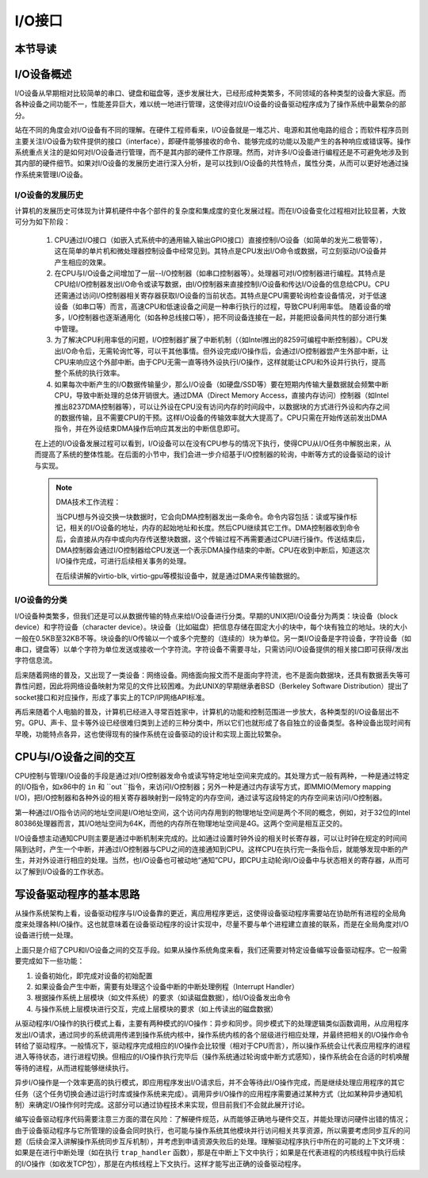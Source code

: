 I/O接口
=========================================

本节导读
-----------------------------------------


I/O设备概述
-----------------------------------------

I/O设备从早期相对比较简单的串口、键盘和磁盘等，逐步发展壮大，已经形成种类繁多，不同领域的各种类型的设备大家庭。而各种设备之间功能不一，性能差异巨大，难以统一地进行管理，这使得对应I/O设备的设备驱动程序成为了操作系统中最繁杂的部分。

站在不同的角度会对I/O设备有不同的理解。在硬件工程师看来，I/O设备就是一堆芯片、电源和其他电路的组合；而软件程序员则主要关注I/O设备为软件提供的接口（interface），即硬件能够接收的命令、能够完成的功能以及能产生的各种响应或错误等。操作系统重点关注的是如何对I/O设备进行管理，而不是其内部的硬件工作原理。然而，对许多I/O设备进行编程还是不可避免地涉及到其内部的硬件细节。如果对I/O设备的发展历史进行深入分析，是可以找到I/O设备的共性特点，属性分类，从而可以更好地通过操作系统来管理I/O设备。


I/O设备的发展历史
~~~~~~~~~~~~~~~~~~~~~~~~~~~

计算机的发展历史可体现为计算机硬件中各个部件的复杂度和集成度的变化发展过程。而在I/O设备变化过程相对比较显著，大致可分为如下阶段：

 1. CPU通过I/O接口（如嵌入式系统中的通用输入输出GPIO接口）直接控制I/O设备（如简单的发光二极管等），这在简单的单片机和微处理器控制设备中经常见到。其特点是CPU发出I/O命令或数据，可立刻驱动I/O设备并产生相应的效果。
   
 2. 在CPU与I/O设备之间增加了一层--I/O控制器（如串口控制器等）。处理器可对I/O控制器进行编程。其特点是CPU给I/O控制器发出I/O命令或读写数据，由I/O控制器来直接控制I/O设备和传达I/O设备的信息给CPU。CPU还需通过访问I/O控制器相关寄存器获取I/O设备的当前状态。其特点是CPU需要轮询检查设备情况，对于低速设备（如串口等）而言，高速CPU和低速设备之间是一种串行执行的过程，导致CPU利用率低。 随着设备的增多，I/O控制器也逐渐通用化（如各种总线接口等），把不同设备连接在一起，并能把设备间共性的部分进行集中管理。


 3. 为了解决CPU利用率低的问题，I/O控制器扩展了中断机制（（如Intel推出的8259可编程中断控制器）。CPU发出I/O命令后，无需轮询忙等，可以干其他事情。但外设完成I/O操作后，会通过I/O控制器尝产生外部中断，让CPU来响应这个外部中断。由于CPU无需一直等待外设执行I/O操作，这样就能让CPU和外设并行执行，提高整个系统的执行效率。


 4. 如果每次中断产生的I/O数据传输量少，那么I/O设备（如硬盘/SSD等）要在短期内传输大量数据就会频繁中断CPU，导致中断处理的总体开销很大。通过DMA（Direct Memory Access，直接内存访问）控制器（如Intel推出8237DMA控制器等），可以让外设在CPU没有访问内存的时间段中，以数据块的方式进行外设和内存之间的数据传输，且不需要CPU的干预。这样I/O设备的传输效率就大大提高了。CPU只需在开始传送前发出DMA指令，并在外设结束DMA操作后响应其发出的中断信息即可。
   
 在上述的I/O设备发展过程可以看到，I/O设备可以在没有CPU参与的情况下执行，使得CPU从I/O任务中解脱出来，从而提高了系统的整体性能。在后面的小节中，我们会进一步介绍基于I/O控制器的轮询，中断等方式的设备驱动的设计与实现。

 .. note::

    DMA技术工作流程：

    当CPU想与外设交换一块数据时，它会向DMA控制器发出一条命令。命令内容包括：读或写操作标记，相关的I/O设备的地址，内存的起始地址和长度。然后CPU继续其它工作。DMA控制器收到命令后，会直接从内存中或向内存传送整块数据，这个传输过程不再需要通过CPU进行操作。传送结束后，DMA控制器会通过I/O控制器给CPU发送一个表示DMA操作结束的中断。CPU在收到中断后，知道这次I/O操作完成，可进行后续相关事务的处理。

    在后续讲解的virtio-blk, virtio-gpu等模拟设备中，就是通过DMA来传输数据的。


I/O设备的分类
~~~~~~~~~~~~~~~~~~~~~~~~~~~

I/O设备种类繁多，但我们还是可以从数据传输的特点来给I/O设备进行分类。早期的UNIX把I/O设备分为两类：块设备（block device）和字符设备（character device）。块设备（比如磁盘）把信息存储在固定大小的块中，每个块有独立的地址。块的大小一般在0.5KB至32KB不等。块设备的I/O传输以一个或多个完整的（连续的）块为单位。另一类I/O设备是字符设备，字符设备（如串口，键盘等）以单个字符为单位发送或接收一个字符流。字符设备不需要寻址，只需访问I/O设备提供的相关接口即可获得/发出字符信息流。

后来随着网络的普及，又出现了一类设备：网络设备。网络面向报文而不是面向字符流，也不是面向数据块，还具有数据丢失等可靠性问题，因此将网络设备映射为常见的文件比较困难。为此UNIX的早期继承者BSD（Berkeley Software Distribution）提出了socket接口和对应操作，形成了事实上的TCP/IP网络API标准。

再后来随着个人电脑的普及，计算机已经进入寻常百姓家中，计算机的功能和控制范围进一步放大，各种类型的I/O设备层出不穷。GPU、声卡、显卡等外设已经很难归类到上述的三种分类中，所以它们也就形成了各自独立的设备类型。各种设备出现时间有早晚，功能特点各异，这也使得现有的操作系统在设备驱动的设计和实现上面比较繁杂。

CPU与I/O设备之间的交互
------------------------------------------

CPU控制与管理I/O设备的手段是通过对I/O控制器发命令或读写特定地址空间来完成的。其处理方式一般有两种，一种是通过特定的I/O指令，如x86中的 ``in`` 和 ``out ``指令，来访问I/O控制器；另外一种是通过内存读写方式，即MMIO(Memory mapping I/O)，把I/O控制器和各种外设的相关寄存器映射到一段特定的内存空间，通过读写这段特定的内存空间来访问I/O控制器。

第一种通过I/O指令访问的地址空间是I/O地址空间，这个访问内存用到的物理地址空间是两个不同的概念，例如，对于32位的Intel 80386处理器而言，其I/O地址空间为64K，而他的内存所在物理地址空间是4G。这两个空间是相互正交的。

I/O设备想主动通知CPU则主要是通过中断机制来完成的。比如通过设置时钟外设的相关时长寄存器，可以让时钟在规定的时间间隔到达时，产生一个中断，并通过I/O控制器与CPU之间的连接通知到CPU。这样CPU在执行完一条指令后，就能够发现中断的产生，并对外设进行相应的处理。当然，也I/O设备也可被动地“通知”CPU，即CPU主动轮询I/O设备中与状态相关的寄存器，从而可以了解到I/O设备的工作状态。

写设备驱动程序的基本思路
----------------------------------------

从操作系统架构上看，设备驱动程序与I/O设备靠的更近，离应用程序更远，这使得设备驱动程序需要站在协助所有进程的全局角度来处理各种I/O操作。这也就意味着在设备驱动程序的设计实现中，尽量不要与单个进程建立直接的联系，而是在全局角度对I/O设备进行统一处理。

上面只是介绍了CPU和I/O设备之间的交互手段。如果从操作系统角度来看，我们还需要对特定设备编写设备驱动程序。它一般需要完成如下一些功能：

1. 设备初始化，即完成对设备的初始配置
2. 如果设备会产生中断，需要有处理这个设备中断的中断处理例程（Interrupt Handler）
3. 根据操作系统上层模块（如文件系统）的要求（如读磁盘数据），给I/O设备发出命令
4. 与操作系统上层模块进行交互，完成上层模块的要求（如上传读出的磁盘数据）

从驱动程序I/O操作的执行模式上看，主要有两种模式的I/O操作：异步和同步。同步模式下的处理逻辑类似函数调用，从应用程序发出I/O请求，通过同步的系统调用传递到操作系统内核中，操作系统内核的各个层级进行相应处理，并最终把相关的I/O操作命令转给了驱动程序。一般情况下，驱动程序完成相应的I/O操作会比较慢（相对于CPU而言），所以操作系统会让代表应用程序的进程进入等待状态，进行进程切换。但相应的I/O操作执行完毕后（操作系统通过轮询或中断方式感知），操作系统会在合适的时机唤醒等待的进程，从而进程能够继续执行。

异步I/O操作是一个效率更高的执行模式，即应用程序发出I/O请求后，并不会等待此I/O操作完成，而是继续处理应用程序的其它任务（这个任务切换会通过运行时库或操作系统来完成）。调用异步I/O操作的应用程序需要通过某种方式（比如某种异步通知机制）来确定I/O操作何时完成。这部分可以通过协程技术来实现，但目前我们不会就此展开讨论。

编写设备驱动程序代码需要注意三方面的潜在风险：了解硬件规范，从而能够正确地与硬件交互，并能处理访问硬件出错的情况；由于设备驱动程序与它所管理的设备会同时执行，也可能与操作系统其他模块并行访问相关共享资源，所以需要考虑同步互斥的问题（后续会深入讲解操作系统同步互斥机制），并考虑到申请资源失败后的处理。理解驱动程序执行中所在的可能的上下文环境：如果是在进行中断处理（如在执行 ``trap_handler`` 函数），那是在中断上下文中执行；如果是在代表进程的内核线程中执行后续的I/O操作（如收发TCP包），那是在内核线程上下文执行。这样才能写出正确的设备驱动程序。
